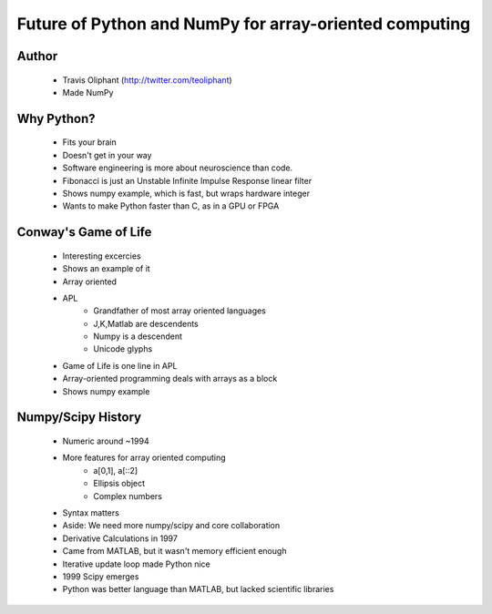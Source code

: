 =======================================================
Future of Python and NumPy for array-oriented computing
=======================================================

Author
------
  * Travis Oliphant (http://twitter.com/teoliphant)
  * Made NumPy 

Why Python?
-----------
  * Fits your brain
  * Doesn't get in your way
  * Software engineering is more about neuroscience than code.
  * Fibonacci is just an Unstable Infinite Impulse Response linear filter
  * Shows numpy example, which is fast, but wraps hardware integer
  * Wants to make Python faster than C, as in a GPU or FPGA

Conway's Game of Life
---------------------
  * Interesting excercies
  * Shows an example of it
  * Array oriented
  * APL 
     * Grandfather of most array oriented languages
     * J,K,Matlab are descendents
     * Numpy is a descendent
     * Unicode glyphs
  * Game of Life is one line in APL
  * Array-oriented programming deals with arrays as a block
  * Shows numpy example

Numpy/Scipy History
-------------------
  * Numeric around ~1994
  * More features for array oriented computing
     * a[0,1], a[::2]
     * Ellipsis object
     * Complex numbers
  * Syntax matters
  * Aside: We need more numpy/scipy and core collaboration
  * Derivative Calculations in 1997
  * Came from MATLAB, but it wasn't memory efficient enough
  * Iterative update loop made Python nice
  * 1999 Scipy emerges
  * Python was better language than MATLAB, but lacked scientific libraries
  
